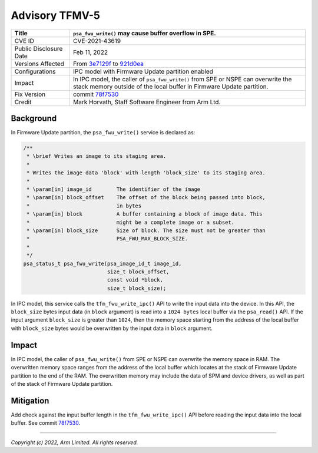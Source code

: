 Advisory TFMV-5
===============

+-----------------+------------------------------------------------------------+
| Title           | ``psa_fwu_write()`` may cause buffer overflow in SPE.      |
+=================+============================================================+
| CVE ID          | CVE-2021-43619                                             |
+-----------------+------------------------------------------------------------+
| Public          | Feb 11, 2022                                               |
| Disclosure Date |                                                            |
+-----------------+------------------------------------------------------------+
| Versions        | From `3e7129f`_ to `921d0ea`_                              |
| Affected        |                                                            |
+-----------------+------------------------------------------------------------+
| Configurations  | IPC model with Firmware Update partition enabled           |
+-----------------+------------------------------------------------------------+
| Impact          | In IPC model, the caller of ``psa_fwu_write()`` from SPE   |
|                 | or NSPE can overwrite the stack memory outside of the      |
|                 | local buffer in Firmware Update partition.                 |
+-----------------+------------------------------------------------------------+
| Fix Version     | commit `78f7530`_                                          |
+-----------------+------------------------------------------------------------+
| Credit          | Mark Horvath,                                              |
|                 | Staff Software Engineer from Arm Ltd.                      |
+-----------------+------------------------------------------------------------+

Background
----------

In Firmware Update partition, the ``psa_fwu_write()`` service is declared as:

.. code-block:: c

    /**
     * \brief Writes an image to its staging area.
     *
     * Writes the image data 'block' with length 'block_size' to its staging area.
     *
     * \param[in] image_id        The identifier of the image
     * \param[in] block_offset    The offset of the block being passed into block,
     *                            in bytes
     * \param[in] block           A buffer containing a block of image data. This
     *                            might be a complete image or a subset.
     * \param[in] block_size      Size of block. The size must not be greater than
     *                            PSA_FWU_MAX_BLOCK_SIZE.
     *
     */
    psa_status_t psa_fwu_write(psa_image_id_t image_id,
                               size_t block_offset,
                               const void *block,
                               size_t block_size);

In IPC model, this service calls the ``tfm_fwu_write_ipc()`` API to write
the input data into the device. In this API, the ``block_size`` bytes
input data (in ``block`` argument) is read into a ``1024 bytes`` local
buffer via the ``psa_read()`` API. If the input argument ``block_size``
is greater than ``1024``, then the memory space starting from the address
of the local buffer with ``block_size`` bytes would be overwritten by the input
data in ``block`` argument.

Impact
------

In IPC model, the caller of ``psa_fwu_write()`` from SPE or NSPE can overwrite
the memory space in RAM. The overwritten memory space ranges from the address
of the local buffer which locates at the stack of Firmware Update partition to
the end of the RAM. The overwritten memory may include the data of SPM and
device drivers, as well as part of the stack of Firmware Update partition.

Mitigation
----------

Add check against the input buffer length in the ``tfm_fwu_write_ipc()`` API
before reading the input data into the local buffer. See commit `78f7530`_.

.. _3e7129f: https://git.trustedfirmware.org/TF-M/trusted-firmware-m.git/commit/?id=3e7129f
.. _921d0ea: https://git.trustedfirmware.org/TF-M/trusted-firmware-m.git/commit/?id=921d0ea
.. _78f7530: https://git.trustedfirmware.org/TF-M/trusted-firmware-m.git/commit/?id=78f7530

---------------------

*Copyright (c) 2022, Arm Limited. All rights reserved.*
